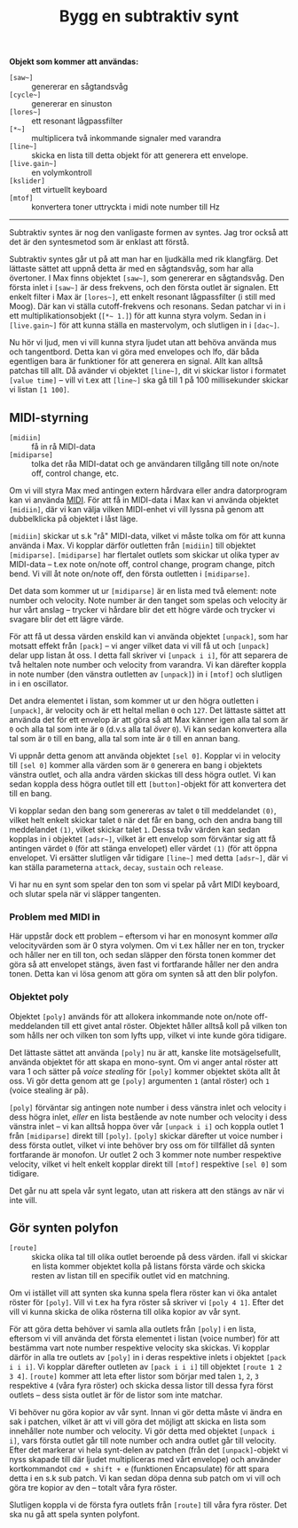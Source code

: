 #+title: Bygg en subtraktiv synt
*Objekt som kommer att användas:*
+ =[saw~]= :: genererar en sågtandsvåg
+ =[cycle~]= :: genererar en sinuston
+ =[lores~]= :: ett resonant lågpassfilter
+ =[*~]= :: multiplicera två inkommande signaler med varandra
+ =[line~]= :: skicka en lista till detta objekt för att generera ett
  envelope.
+ =[live.gain~]= :: en volymkontroll
+ =[kslider]= :: ett virtuellt keyboard
+ =[mtof]= :: konvertera toner uttryckta i midi note number till Hz
  
-----

Subtraktiv syntes är nog den vanligaste formen av syntes. Jag tror
också att det är den syntesmetod som är enklast att förstå.

[[../images/subtractive-synth.png]]

Subtraktiv syntes går ut på att man har en ljudkälla med rik
klangfärg. Det lättaste sättet att uppnå detta är med en sågtandsvåg,
som har alla övertoner. I Max finns objektet =[saw~]=, som genererar
en sågtandsvåg. Den första inlet i =[saw~]= är dess frekvens, och den
första outlet är signalen. Ett enkelt filter i Max är =[lores~]=, ett
enkelt resonant lågpassfilter (i still med Moog). Där kan vi ställa
cutoff-frekvens och resonans. Sedan patchar vi in i ett
multiplikationsobjekt (=[*~ 1.]=) för att kunna styra volym. Sedan in
i =[live.gain~]= för att kunna ställa en mastervolym, och slutligen in
i =[dac~]=.

Nu hör vi ljud, men vi vill kunna styra ljudet utan att behöva använda
mus och tangentbord. Detta kan vi göra med envelopes och lfo, där båda
egentligen bara är funktioner för att generera en signal. Allt kan
alltså patchas till allt. Då avänder vi objektet =[line~]=, dit vi
skickar listor i formatet =[value time]= -- vill vi t.ex att =[line~]=
ska gå till 1 på 100 millisekunder skickar vi listan =[1 100]=.

** MIDI-styrning
+ =[midiin]= :: få in rå MIDI-data
+ =[midiparse]= :: tolka det råa MIDI-datat och ge användaren tillgång
  till note on/note off, control change, etc.

Om vi vill styra Max med antingen extern hårdvara eller andra
datorprogram kan vi använda [[https://en.wikipedia.org/wiki/MIDI][MIDI]]. För att få in MIDI-data i Max kan vi
använda objektet =[midiin]=, där vi kan välja vilken MIDI-enhet vi
vill lyssna på genom att dubbelklicka på objektet i låst läge.

=[midiin]= skickar ut s.k "rå" MIDI-data, vilket vi måste tolka om för
att kunna använda i Max. Vi kopplar därför outletten från =[midiin]=
till objektet =[midiparse]=. =[midiparse]= har flertalet outlets som
skickar ut olika typer av MIDI-data -- t.ex note on/note off, control
change, program change, pitch bend. Vi vill åt note on/note off, den
första outletten i =[midiparse]=.

Det data som kommer ut ur =[midiparse]= är en lista med två element:
note number och velocity. Note number är den tanget som spelas och
velocity är hur vårt anslag -- trycker vi hårdare blir det ett högre
värde och trycker vi svagare blir det ett lägre värde.

För att få ut dessa värden enskild kan vi använda objektet =[unpack]=,
som har motsatt effekt från =[pack]= -- vi anger vilket data vi vill
få ut och =[unpack]= delar upp listan åt oss. I detta fall skriver vi
=[unpack i i]=, för att separera de två heltalen note number och
velocity from varandra. Vi kan därefter koppla in note number (den
vänstra outletten av =[unpack]=) in i =[mtof]= och slutligen in i en
oscillator.

Det andra elementet i listan, som kommer ut ur den högra outletten i
=[unpack]=, är velocity och är ett heltal mellan =0= och =127=. Det
lättaste sättet att använda det för ett envelop är att göra så att Max
känner igen alla tal som är =0= och alla tal som inte är =0= (d.v.s
alla tal /över/ =0=). Vi kan sedan konvertera alla tal som är =0= till
en bang, alla tal som inte är =0= till en annan bang.

Vi uppnår detta genom att använda objektet =[sel 0]=. Kopplar vi in
velocity till =[sel 0]= kommer alla värden som är =0= generera en bang
i objektets vänstra outlet, och alla andra värden skickas till dess
högra outlet. Vi kan sedan koppla dess högra outlet till ett
=[button]=-objekt för att konvertera det till en bang.

Vi kopplar sedan den bang som genereras av talet =0= till meddelandet
=(0)=, vilket helt enkelt skickar talet =0= när det får en bang, och
den andra bang till meddelandet =(1)=, vilket skickar talet =1=. Dessa
tvåv värden kan sedan kopplas in i objektet =[adsr~]=, vilket är ett
envelop som förväntar sig att få antingen värdet =0= (för att stänga
envelopet) eller värdet =(1)= (för att öppna envelopet. Vi ersätter
slutligen vår tidigare =[line~]= med detta =[adsr~]=, där vi kan
ställa parameterna =attack=, =decay=, =sustain= och =release=.

Vi har nu en synt som spelar den ton som vi spelar på vårt MIDI
keyboard, och slutar spela när vi släpper tangenten.

*** Problem med MIDI in
Här uppstår dock ett problem -- eftersom vi har en monosynt kommer
/alla/ velocityvärden som är 0 styra volymen. Om vi t.ex håller ner en
ton, trycker och håller ner en till ton, och sedan släpper den första
tonen kommer det göra så att envelopet stängs, även fast vi
fortfarande håller ner den andra tonen. Detta kan vi lösa genom att
göra om synten så att den blir polyfon.

*** Objektet poly
Objektet =[poly]= används för att allokera inkommande note on/note
off-meddelanden till ett givet antal röster. Objektet håller alltså
koll på vilken ton som hålls ner och vilken ton som lyfts upp, vilket
vi inte kunde göra tidigare.

Det lättaste sättet att använda =[poly]= nu är att, kanske lite
motsägelsefullt, använda objektet för att skapa en mono-synt. Om vi
anger antal röster att vara 1 och sätter på /voice stealing/ för
=[poly]= kommer objektet sköta allt åt oss. Vi gör detta genom att ge
=[poly]= argumenten =1= (antal röster) och =1= (voice stealing är på).

=[poly]= förväntar sig antingen note number i dess vänstra inlet och
velocity i dess högra inlet, /eller/ en lista bestående av note number
och velocity i dess vänstra inlet -- vi kan alltså hoppa över vår
=[unpack i i]= och koppla outlet 1 från =[midiparse]= direkt till
=[poly]=. =[poly]= skickar därefter ut voice number i dess första
outlet, vilket vi inte behöver bry oss om för tillfället då synten
fortfarande är monofon. Ur outlet 2 och 3 kommer note number
respektive velocity, vilket vi helt enkelt kopplar direkt till
=[mtof]= respektive =[sel 0]= som tidigare.

Det går nu att spela vår synt legato, utan att riskera att den stängs
av när vi inte vill.

** Gör synten polyfon
+ =[route]= :: skicka olika tal till olika outlet beroende på dess
  värden. ifall vi skickar en lista kommer objektet kolla på listans
  första värde och skicka resten av listan till en specifik outlet vid
  en matchning.

Om vi istället vill att synten ska kunna spela flera röster kan vi öka
antalet röster för =[poly]=. Vill vi t.ex ha fyra röster så skriver vi
=[poly 4 1]=. Efter det vill vi kunna skicka de olika rösterna till
olika kopior av vår synt.

För att göra detta behöver vi samla alla outlets från =[poly]= i en
lista, eftersom vi vill använda det första elementet i listan (voice
number) för att bestämma vart note number respektive velocity ska
skickas. Vi kopplar därför in alla tre outlets av =[poly]= in i deras
respektive inlets i objektet =[pack i i i]=. Vi kopplar därefter
outleten av =[pack i i i]= till objektet =[route 1 2 3 4]=. =[route]=
kommer att leta efter listor som börjar med talen =1=, =2=, =3=
respektive =4= (våra fyra röster) och skicka dessa listor till dessa
fyra först outlets -- dess sista outlet är för de listor som inte
matchar.

Vi behöver nu göra kopior av vår synt. Innan vi gör detta måste vi
ändra en sak i patchen, vilket är att vi vill göra det möjligt att
skicka en lista som innehåller note number och velocity. Vi gör detta
med objektet =[unpack i i]=, vars första outlet går till note number
och andra outlet går till velocity. Efter det markerar vi hela
synt-delen av patchen (från det =[unpack]=-objekt vi nyss skapade till
där ljudet multipliceras med vårt envelope) och använder kortkommandot
=cmd + shift + e= (funktionen Encapsulate) för att spara detta i en
s.k sub patch. Vi kan sedan döpa denna sub patch om vi vill och göra
tre kopior av den -- totalt våra fyra röster.

Slutligen koppla vi de första fyra outlets från =[route]= till våra
fyra röster. Det ska nu gå att spela synten polyfont.

